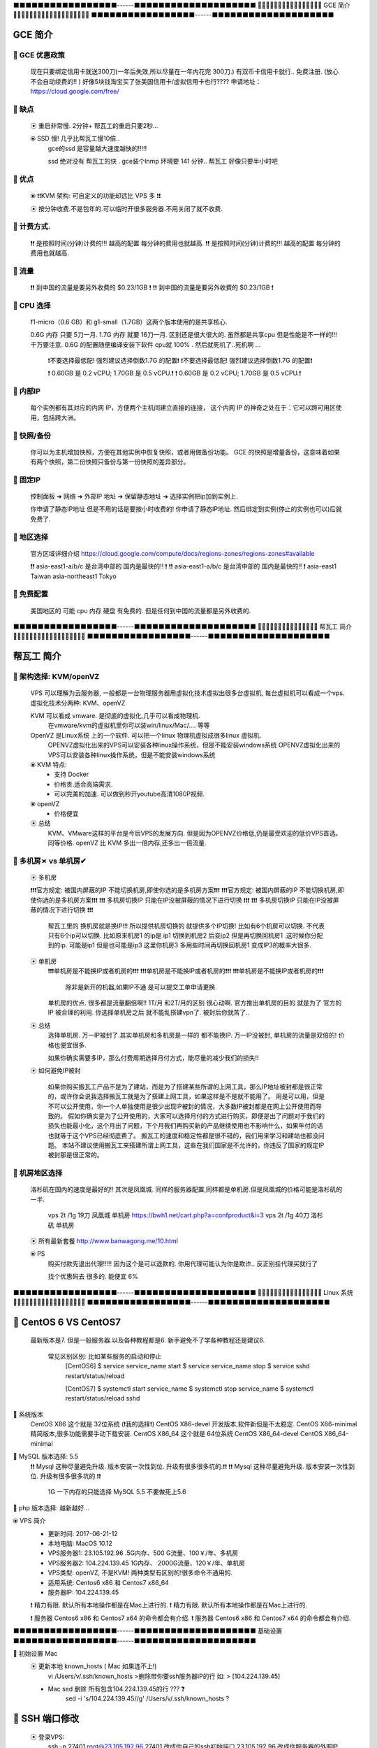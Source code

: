 ⬛️⬛️⬛️⬛️⬛️⬛️⬛️⬛️⬛️⬛️⬛️⬛️⬛️⬛️⬛️⬛️⬛️------⬛️⬛️⬛️⬛️⬛️⬛️⬛️⬛️⬛️⬛️⬛️⬛️⬛️⬛️⬛️⬛️⬛️⬛️⬛️⬛️
🔵🔵🔵🔵🔵🔵🔵🔵🔵🔵🔵🔵🔵🔵🔵🔵 GCE 简介 🔵🔵🔵🔵🔵🔵🔵🔵🔵🔵🔵🔵🔵🔵🔵🔵🔵🔵🔵
⬛️⬛️⬛️⬛️⬛️⬛️⬛️⬛️⬛️⬛️⬛️⬛️⬛️⬛️⬛️⬛️⬛️------⬛️⬛️⬛️⬛️⬛️⬛️⬛️⬛️⬛️⬛️⬛️⬛️⬛️⬛️⬛️⬛️⬛️⬛️⬛️⬛️

GCE 简介
================================================================================

🔸 GCE 优惠政策   
--------------------------------------------------------------------------------  

    现在只要绑定信用卡就送300刀(一年后失效,所以尽量在一年内花完 300刀.)
    有双币卡信用卡就行.. 免费注册. (放心 不会自动续费的!! )
    好像5块钱淘宝买了张美国信用卡/虚拟信用卡也行????
    申请地址：https://cloud.google.com/free/


🔸 缺点
--------------------------------------------------------------------------------  

    ⦿ 重启非常慢. 2分钟+ 帮瓦工的重启只要2秒...
   
    ⦿ SSD 慢! 几乎比帮瓦工慢10倍..
        gce的ssd 是容量越大速度越快的!!!!! 

        ssd 绝对没有 帮瓦工的快 . 
        gce装个lnmp 环境要 141 分钟..
        帮瓦工 好像只要半小时吧


🔸 优点
--------------------------------------------------------------------------------  

    ⦿ ❗️❗️KVM 架构: 可自定义的功能却远比 VPS 多  ❗️❗️
  
    ⦿  按分钟收费.不是包年的.可以临时开很多服务器.不用关闭了就不收费.


🔸 计费方式.
--------------------------------------------------------------------------------  

    ❗️❗️ 是按照时间(分钟)计费的!!!  越高的配置 每分钟的费用也就越高.
    ❗️❗️ 是按照时间(分钟)计费的!!!  越高的配置 每分钟的费用也就越高.


🔸 流量
--------------------------------------------------------------------------------  

    ❗️❗️ 到中国的流量是要另外收费的   $0.23/1GB  ️❗️
    ❗️❗️ 到中国的流量是要另外收费的   $0.23/1GB  ️❗️


🔸 CPU 选择
--------------------------------------------------------------------------------  

    f1-micro（0.6 GB）和 g1-small（1.7GB）这两个版本使用的是共享核心.

    0.6G 内存 只要 5刀一月. 1.7G 内存 就要 16刀一月.  区别还是很大很大的.
    虽然都是共享cpu 但是性能是不一样的!!! 千万要注意.
    0.6G 的配置随便编译安装下软件 cpu就 100% . 然后就死机了..死机啊 ... 
        ❗️不要选择最低配! 强烈建议选择倒数1.7G 的配置❗️
        ❗️不要选择最低配! 强烈建议选择倒数1.7G 的配置❗️

        ❗️ 0.60GB 是 0.2 vCPU;  1.70GB 是 0.5 vCPU.❗️
        ❗️ 0.60GB 是 0.2 vCPU;  1.70GB 是 0.5 vCPU.❗️


🔸 内部IP
--------------------------------------------------------------------------------  

    每个实例都有其对应的内网 IP，方便两个主机间建立直接的连接，
    这个内网 IP 的神奇之处在于：它可以跨可用区使用，包括跨大洲。


🔸 快照/备份
--------------------------------------------------------------------------------  

    你可以为主机增加快照，方便在其他实例中恢复快照，或者用做备份功能。
    GCE 的快照是增量备份，这意味着如果有两个快照，第二份快照只备份与第一份快照的差异部分。



🔸 固定IP
--------------------------------------------------------------------------------  

    控制面板 ➜ 网络 ➜ 外部IP 地址 ➜  保留静态地址 ➜ 选择实例把ip加到实例上.

    你申请了静态IP地址 但是不用的话是要按小时收费的!
    你申请了静态IP地址. 然后绑定到实例(停止的实例也可以)后就免费了.



🔸 地区选择
--------------------------------------------------------------------------------  

    官方区域详细介绍
    https://cloud.google.com/compute/docs/regions-zones/regions-zones#available

    ❗️❗️ asia-east1-a/b/c 是台湾中部的 国内是最快的!! ️❗️
    ❗️❗️ asia-east1-a/b/c 是台湾中部的 国内是最快的!! ️❗️
    asia-east1	      Taiwan
    asia-northeast1   Tokyo


🔸 免费配置
--------------------------------------------------------------------------------  
 
    美国地区的 可能 cpu 内存 硬盘 有免费的. 但是任何到中国的流量都是另外收费的.








⬛️⬛️⬛️⬛️⬛️⬛️⬛️⬛️⬛️⬛️⬛️⬛️⬛️⬛️⬛️⬛️⬛️------⬛️⬛️⬛️⬛️⬛️⬛️⬛️⬛️⬛️⬛️⬛️⬛️⬛️⬛️⬛️⬛️⬛️⬛️⬛️⬛️
🔵🔵🔵🔵🔵🔵🔵🔵🔵🔵🔵🔵🔵🔵🔵  帮瓦工 简介 🔵🔵🔵🔵🔵🔵🔵🔵🔵🔵🔵🔵🔵🔵🔵🔵🔵🔵
⬛️⬛️⬛️⬛️⬛️⬛️⬛️⬛️⬛️⬛️⬛️⬛️⬛️⬛️⬛️⬛️⬛️------⬛️⬛️⬛️⬛️⬛️⬛️⬛️⬛️⬛️⬛️⬛️⬛️⬛️⬛️⬛️⬛️⬛️⬛️⬛️⬛️

帮瓦工 简介
================================================================================


🔸 架构选择: KVM/openVZ
--------------------------------------------------------------------------------  

    VPS 可以理解为云服务器, 一般都是一台物理服务器用虚拟化技术虚拟出很多台虚拟机,
    每台虚拟机可以看成一个vps.虚拟化技术分两种: KVM、openVZ

    KVM 可以看成 vmware. 是彻底的虚拟化,几乎可以看成物理机. 
        在vmware/kvm的虚拟机里你可以装win/linux/Mac/.... 等等

    OpenVZ 是Linux系统 上的一个软件. 可以把一个linux 物理机虚拟成很多linux 虚拟机.
        OPENVZ虚拟化出来的VPS可以安装各种linux操作系统，但是不能安装windows系统
        OPENVZ虚拟化出来的VPS可以安装各种linux操作系统，但是不能安装windows系统

    ⦿ KVM 特点:
        • 支持 Docker 
        • 价格贵.适合高端需求.
        • 可以完美的加速. 可以做到秒开youtube高清1080P视频.

    ⦿ openVZ
        • 价格便宜

    ⦿ 总结
        KVM、VMware这样的平台是今后VPS的发展方向.
        但是因为OPENVZ价格低,仍是最受欢迎的低价VPS首选。
        同等价格. openVZ 比 KVM 多出一倍内存,还多出一倍流量.



🔸 多机房✗ vs 单机房✔︎
--------------------------------------------------------------------------------  

    ⦿ 多机房

    ❗️❗️❗️官方规定: 被国内屏蔽的IP 不能切换机房,即使你选的是多机房方案❗️❗️❗️
    ❗️❗️❗️官方规定: 被国内屏蔽的IP 不能切换机房,即使你选的是多机房方案❗️❗️❗️
    ❗️❗️❗️ 多机房切换IP 只能在IP没被屏蔽的情况下进行切换 ❗️❗️❗️
    ❗️❗️❗️ 多机房切换IP 只能在IP没被屏蔽的情况下进行切换 ❗️❗️❗️


        帮瓦工里的 换机房就是换IP!!!  所以提供机房切换的 就提供多个IP切换!
        比如有6个机房可以切换. 不代表只有6个ip可以切换.
        比如原来机房1 的ip是 ip1 
        切换到机房2 后变ip2
        但是再切换回机房1 .这时候你分配到的ip. 可能是ip1 但是也可能是ip3
        这里你机房3 多用些时间再切换回机房1  变成IP3的概率大很多.

    ⦿ 单机房
        ❗️❗️❗️单机房是不能换IP或者机房的❗️❗️❗️
        ❗️❗️❗️单机房是不能换IP或者机房的❗️❗️❗️
        ❗️❗️❗️单机房是不能换IP或者机房的❗️❗️❗️
            除非是新开的机器,如果IP不通 是可以提交工单申请更换.


        单机房的优点. 很多都是流量翻倍啊!! 1T/月 和2T/月的区别 很心动啊.
        官方推出单机房的目的 就是为了 官方的IP 被合理的利用.
        你选择单机房之后 就不能乱搭建vpn了. 被封后你就苦了..


    ⦿ 总结
        选择单机房.  
        万一IP被封了.其实单机房和多机房是一样的 都不能换IP.
        万一IP没被封, 单机房的流量是双倍的! 价格也便宜很多.

        如果你确实需要多IP，那么付费周期选择月付方式，能尽量的减少我们的损失!!


    ⦿ 如何避免IP被封

        如果你购买搬瓦工产品不是为了建站，而是为了搭建某些所谓的上网工具，那么IP地址被封都是很正常的，或许你会说我选择搬瓦工就是为了搭建上网工具，如果这样是不是就不能用了。
        用是可以用，但是不可以公开使用，你一个人单独使用是很少出现IP被封的情况，大多数IP被封都是在网上公开使用而导致的。
        假如你确实是为了公开使用的，大家可以选择月付的方式进行购买，即便是出了问题对于我们的损失也能最小化，这个月出了问题，下个月我们再购买新的产品继续使用也不影响什么，如果年付的话也就等于这个VPS已经彻底费了。
        搬瓦工的速度和稳定性都是很不错的，我们用来学习和建站也都没问题。
        本站不建议使用搬瓦工来搭建所谓上网工具，这些在我们国家是不允许的，你违反了国家的规定IP被封那是很正常的。



🔸 机房地区选择
--------------------------------------------------------------------------------  

        洛杉矶在国内的速度是最好的!! 其次是凤凰城.
        同样的服务器配置,同样都是单机房.但是凤凰城的价格可能是洛杉矶的一半.
            vps 2t /1g  19刀  凤凰城 单机房  https://bwh1.net/cart.php?a=confproduct&i=3
            vps 2t /1g  40刀  洛杉矶 单机房

        ⦿ 所有最新套餐 http://www.banwagong.me/10.html

        ⦿ PS
            购买付款先退出代理!!!!!
            因为这个是可以退款的. 你用代理可能认为你是欺诈.. 反正别挂代理买就行了

            找个优惠码去 很多的. 能便宜 6% 




⬛️⬛️⬛️⬛️⬛️⬛️⬛️⬛️⬛️⬛️⬛️⬛️⬛️⬛️⬛️⬛️⬛️------⬛️⬛️⬛️⬛️⬛️⬛️⬛️⬛️⬛️⬛️⬛️⬛️⬛️⬛️⬛️⬛️⬛️⬛⬛️⬛️
🔵🔵🔵🔵🔵🔵🔵🔵🔵🔵🔵🔵🔵🔵🔵🔵 Linux 系统 🔵🔵🔵🔵🔵🔵🔵🔵🔵🔵🔵🔵🔵🔵🔵🔵🔵🔵
⬛️⬛️⬛️⬛️⬛️⬛️⬛️⬛️⬛️⬛️⬛️⬛️⬛️⬛️⬛️⬛️⬛️------⬛️⬛️⬛️⬛️⬛️⬛️⬛️⬛️⬛️⬛️⬛️⬛️⬛️⬛️⬛️⬛️⬛️⬛️⬛️⬛️

🔸 CentOS 6 VS CentOS7
================================================================================

    最新版本是7. 但是一般服务器.以及各种教程都是6.
    新手避免不了学各种教程还是建议6.  

        常见区别区别: 比如某些服务的启动和停止 
            [CentOS6]
            $ service service_name start
            $ service service_name stop
            $ service sshd restart/status/reload

            [CentOS7]
            $ systemctl start service_name
            $ systemctl stop service_name
            $ systemctl restart/status/reload sshd

🔸 系统版本
    CentOS X86               这个就是 32位系统 (❗️我的选择❗️)
    CentOS X86-devel         开发版本,软件新但是不太稳定.
    CentOS X86-minimal       精简版本,很多功能需要手动下载安装.
    CentOS X86_64            这个就是 64位系统
    CentOS X86_64-devel
    CentOS X86_64-minimal


🔸 MySQL 版本选择: 5.5
    ❗️❗️ Mysql 这种尽量避免升级. 版本安装一次性到位. 升级有很多很多坑的.❗️❗️
    ❗️❗️ Mysql 这种尽量避免升级. 版本安装一次性到位. 升级有很多很多坑的.❗️❗️
                1G 一下内存的只能选择 MySQL 5.5  不要做死上5.6


🔸 php 版本选择: 越新越好... 






⦿ VPS 简介
    • 更新时间:   2017-06-21-12
    • 本地电脑:   MacOS 10.12
    • VPS服务器1: 23.105.192.96   .5G内存、500 G流量、100￥/年、多机房
    • VPS服务器2: 104.224.139.45  1G内存、 2000G流量、120￥/年、单机房
    • VPS类型:    openVZ, 不是KVM! 两种类型有区别的!很多命令不通用的.
    • 适用系统:   Centos6 x86 和 Centos7 x86_64
    • 服务器IP:   104.224.139.45

    ❗️ 精力有限. 默认所有本地操作都是在Mac上进行的.
    ❗️ 精力有限. 默认所有本地操作都是在Mac上进行的.

    ❗️ 服务器 Centos6 x86 和 Centos7 x64 的命令都会有介绍.
    ❗️ 服务器 Centos6 x86 和 Centos7 x64 的命令都会有介绍.



⬛️⬛️⬛️⬛️⬛️⬛️⬛️⬛️⬛️⬛️⬛️⬛️⬛️⬛️⬛️⬛️⬛️------⬛️⬛️⬛️⬛️⬛️⬛️⬛️⬛️⬛️⬛️⬛️⬛️⬛️⬛️⬛️⬛️⬛️⬛️⬛️⬛️
基础设置
⬛️⬛️⬛️⬛️⬛️⬛️⬛️⬛️⬛️⬛️⬛️⬛️⬛️⬛️⬛️⬛️⬛️------⬛️⬛️⬛️⬛️⬛️⬛️⬛️⬛️⬛️⬛️⬛️⬛️⬛️⬛️⬛️⬛️⬛️⬛️⬛️⬛️


🔸 初始设置 Mac
    ⦿ 更新本地 known_hosts ( Mac 如果连不上!)
        vi /Users/v/.ssh/known_hosts  >删除带你要ssh服务器IP的行 如: > [104.224.139.45]

    • Mac sed 删除 所有包含104.224.139.45的行 ??? ❓
        sed -i 's/104.224.139.45//g' /Users/v/.ssh/known_hosts   ?




🔸 SSH 端口修改
================================================================================

    ⦿ 登录VPS:    
        ssh -p 27401 root@23.105.192.96
        27401 改成你自己的ssh初始端口,23.105.192.96 改成你服务器的外网IP

    ⦿ 改ssh(root)密码:  🔅 passwd     输入两次密码 就改掉了.

    ⦿ 改ssh端口成2222
        • vi /etc/ssh/ssh_config   取消Port 22 前的注释，并将22改成2222
        • 这个文件好像没必要改的.
            🔅 sed -i 's/^#...Port.22/Port 2222/g' /etc/ssh/ssh_config
 
 
        • vi /etc/ssh/sshd_config  取消Port 22 前的注释，并将22改成2222
            🔅 sed -i 's/^Port.22/Port 2222/g' /etc/ssh/sshd_config

    ⦿ 重启sshd  
        🔅 systemctl restart sshd.service   CentOS7 的重启方法.
        🔅 service sshd restart             CentOS6 的重启方法

    ⦿ 重新登录
        ssh -p 2222 root@198.74.49.76


🔸 系统用户设置
================================================================================

    ⦿ 简介
        默认的管理员 用户名是root. 密码虽然可以自己设置.但是用户名永远是root.
        别人只要猜对你密码就可以登录你ssh了. 我们必须添加额外一个管理员账户. 用户名和密码都自己设置. 这样安全性能大大提高.

        让新建的用户有和 root 一样的权限.只需要把v加入到和root相同的组里去就可以了.


    ⦿ 常用命令
        • 用户信息: id root    ➜ uid=0(root) gid=0(root) groups=0(root)
        • 添加用户: 🔅 useradd v  ➜ id v ➜ uid=1002(v) gid=1002(v) groups=1002(v)
        • 修改密码: 🔅 passwd v
        • 改用户组: 🔅 usermod -g root v  ➜ 把v加到root组里; usermod -g 用户组名 用户名

    ⦿ 相关文件
        /etc/passwd 注：用户（user）的配置文件；
        /etc/shadow 注：用户（user）影子口令文件；

        /etc/group 注：用户组（group）配置文件；
        /etc/gshadow 注：用户组（group）的影子文件；




🔸 SSH 密钥登录
================================================================================

    ❗️❗️❗️  Mac 本地的公钥是放在服务器用户目录下的. 也就是说一个用户就要进行一次密钥上传操作.
    ❗️❗️❗️  比如你要在mac上 同时用密钥登录 root账户和 v账户. 那么就需要执行两次操作!

    ⦿ 流程:
        1. 本地生成一对密钥(公钥+私钥).
        2. 服务器用户目录建立 .ssh 文件夹, 并给700权限
        3. 把本地的公钥用scp命令传到服务器
        4. 服务器上把公钥加到公钥验证列表.


    ⦿ 密钥配置
        🔅VPS: cd && mkdir .ssh && chmod 700 .ssh
        🔅Mac: cd /Users/v/.ssh/ && ls && scp -P 2222 -r id_rsa.pub root@104.224.139.45:~/.ssh/
        🔅VPS: cat ~/.ssh/id_rsa.pub >> ~/.ssh/authorized_keys && systemctl restart sshd.service

    ⦿ 测试     ssh -p 2222 root@104.224.139.45
    

    ⦿ Misc
            Mac OS 密钥默认生成路径: /Users/v/.ssh/
            里面如果有个 id_rsa.pub 就说明生成成功了.


        • 客户端: 上传公钥文件(id_rsa.pub):
             cd /Users/v/.ssh/
             scp -P 2222 -r id_rsa.pub root@23.105.192.96:~/.ssh/
                    P             必须大写.
                    2222         服务器的SSh端口     
                    root          服务器的ssh用户名
                    23.105.192.96 服务器IP
                
        • 注册公钥文件: 把你的公钥添加到公钥验证列表.
             cat ~/.ssh/id_rsa.pub >> ~/.ssh/authorized_keys
            作用就是把id_rsa.pub文件里的内容 全部追加到authorized_keys这个文件 后面.
            如果没有 authorized_keys这个文件会自动帮你建立的.
            用这种方法 一台服务器可以有很多人都ssh 免密码登录.
            因为authorized_keys这个身份验证文件中可以添加很多人的公钥(id_rsa.pub)

            也可以直接重命名上传的文件.   mv id_rsa.pub authorized_keys
            这种方法 整个验证列表中 只有你的公钥.这个服务器只有你能ssh 免密码登录.



🔸 禁止 root 登录ssh (可选)
    • vi /etc/ssh/sshd_config
        PermitRootLogin yes  ➜ 改为➜ PermitRootLogin no
    • 重启sshd服务: service sshd restart


🔸 禁止密码登录(只能用 密钥登录)
    • vim /etc/ssh/sshd_config
        PasswordAuthentication no ➜ 去掉注释,并改为no
    • 重启ssh服务  service sshd restart



🔸 锁定重要文件

    ⦿ 禁止修改密码
        chattr +i /etc/passwd 
        chattr +i /etc/shadow
        假如你锁定了 /etc/shadow 这个文件是修改用户密码的. 
        一旦锁定 你就无法用passwd 来修改密码

    ⦿ 禁止修改用户组
        chattr +i /etc/group
        chattr +i /etc/gshadow




🔸 防火墙配置 ???

    # 避免放大攻击
    net.ipv4.icmp_echo_ignore_broadcasts = 1

    # 开启恶意icmp错误消息保护
    net.ipv4.icmp_ignore_bogus_error_responses = 1

    # 开启SYN洪水攻击保护
    net.ipv4.tcp_syncookies = 1

    # 开启并记录欺骗，源路由和重定向包
    net.ipv4.conf.all.log_martians = 1
    net.ipv4.conf.default.log_martians = 1

    # 处理无源路由的包
    net.ipv4.conf.all.accept_source_route = 0
    net.ipv4.conf.default.accept_source_route = 0

    # 开启反向路径过滤
    net.ipv4.conf.all.rp_filter = 1
    net.ipv4.conf.default.rp_filter = 1

    # 确保无人能修改路由表
    net.ipv4.conf.all.accept_redirects = 0
    net.ipv4.conf.default.accept_redirects = 0
    net.ipv4.conf.all.secure_redirects = 0
    net.ipv4.conf.default.secure_redirects = 0

    # 不充当路由器
    net.ipv4.ip_forward = 0
    net.ipv4.conf.all.send_redirects = 0
    net.ipv4.conf.default.send_redirects = 0

    # 开启execshild
    kernel.exec-shield = 1
    kernel.randomize_va_space = 1

    # IPv6设置
    net.ipv6.conf.default.router_solicitations = 0
    net.ipv6.conf.default.accept_ra_rtr_pref = 0
    net.ipv6.conf.default.accept_ra_pinfo = 0
    net.ipv6.conf.default.accept_ra_defrtr = 0
    net.ipv6.conf.default.autoconf = 0
    net.ipv6.conf.default.dad_transmits = 0
    net.ipv6.conf.default.max_addresses = 1



    # 增加系统IP端口限制
    net.ipv4.ip_local_port_range = 2000 65000





🔸 Fail2Ban

    ⦿ 简介
        监控系统日志. 执行相应的屏蔽动作. 用e-mail 通知管理员.
        如:当有人在试探你的SSH、SMTP、FTP密码，只要达到你预设的次数，fail2ban就会调用防火墙屏蔽这个IP，而且可以发送e-mail通知系统管理员，是一款很实用、很强大的软件！



    ⦿ 安装1
        wget https://github.com/fail2ban/fail2ban/archive/0.9.7.tar.gz
        tar xvfj fail2ban-0.10.0.tar.bz2
        cd fail2ban-0.10.0
        python setup.py install

    ⦿ 安装2
        yum install epel-release
        yum install fail2ban -y

    ⦿ 要求     python 2.6+


    ⦿ 使用:

        启用(非启动) systemctl enable fail2ban
        查询状态：  fail2ban-client status
        重启fail2ban： systemctl restart fail2ban


    ⦿ 配置:

        Fail2ban服务的配置文件在/etc/fail2ban目录。
        在其中可以找到jail.conf配置文件，我不会直接编辑这个文件，因为在升级软件包时，会覆盖这个文件，使配置失效。我们应该创建一个新文件jail.local，在jail.local定义的值会覆盖jail.conf中的值。


        vim /etc/fail2ban/jail.local

        [DEFAULT]
        # 禁止一个IP一小时
        bantime = 3600
        
        # 覆写 /etc/fail2ban/jail.d/00-firewalld.conf:
        banaction = iptables-multiport
        
        [sshd]
        enabled = true

        上面覆写了三个配置，bantime，使用iptables，开启sshd。
        配置完成之后，重启fail2ban： 



    ⦿ 其他命令
        最近一次启动，fail2ban日志：

        # journalctl -b -u fail2ban
        实时跟踪显示fail2ban日志：

        # tail -F /var/log/fail2ban.log
        显示防火墙规则：

        # iptables -L
        显示防火墙规则对应的命令：


🔸 ssh 日志

    cat /var/log/auth.log
    more /var/log/secure
    who /var/log/wtmp


🔸 禁用ipv6

    #编辑/etc/sysconfig/network添加行：
    NETWORKING_IPV6=no
    #修改/etc/hosts,把ipv6本地主机名解析的注释掉（可选）：

    #::1 localhost localhost6 localhost6.localdomain6

    #禁止系统加载ipv6相关模块，创建modprobe关于禁用ipv6的设定文件/etc/modprobe.d/disable_ipv6.conf(名字随便起)（RHEL6.0之后没有/etc/modprobe.conf这个文件），内容如下，三选其一（本次使用的第一种）：
    alias net-pf-10 off
    options ipv6 disable=1
    #禁止开机启动
    chkconfig ip6tables off
    #查看ipv6是否被禁用
    lsmod | grep -i ipv6
    ifconfig | grep -i inet6




🔸 阻止百度收录真实位置 恩，免得上门查水表
    安装了很多流氓软件, 会后台传数据.
    修改 域名解析 让域名失效就可以阻止这了


    vim /etc/hosts

    0.0.0.0 api.map.baidu.com
    0.0.0.0 ps.map.baidu.com
    0.0.0.0 sv.map.baidu.com
    0.0.0.0 offnavi.map.baidu.com
    0.0.0.0 newvector.map.baidu.com
    0.0.0.0 ulog.imap.baidu.com
    0.0.0.0 newloc.map.n.shifen.com

    :: api.map.baidu.com
    :: ps.map.baidu.com
    :: sv.map.baidu.com
    :: offnavi.map.baidu.com
    :: newvector.map.baidu.com
    :: ulog.imap.baidu.com
    :: newloc.map.n.shifen.com









🔸 必备

    ⦿ 系统更新            yum update -y
    ⦿ Tree 目录工具       yum install tree -y
    ⦿ GCC 编译必备.必装.  yum group install "Development Tools" -y

    🔅🔅 
    yum update -y && yum install tree -y && yum group install "Development Tools" -y


🔸 SELinux (可选)
    /usr/sbin/sestatus -v      
    enabled即为开启状态, 确保这里是Disabled 


🔸 VI 配置 (防止打开文件乱码)
================================================================================

    ⦿ 中文乱码
       vi ~/.vimrc 添加3行

        echo "set fileencodings=utf-8,gb2312,gb18030,gbk" >> ~/.vimrc
        echo "set enc=utf8" >> ~/.vimrc
        echo "set fencs=utf8,gbk,gb2312,gb18030" >> ~/.vimrc

    ⦿ 显示行号 (不建议启用)
        复制内容的时候 会连行号一起复制. 非常不方便.
         echo ":set nu" >> ~/.vimrc && cat ~/.vimrc

    ⦿ 设置缩进
        echo "set ts=4" >> ~/.vimrc && cat ~/.vimrc
        echo "set expandtab" >> ~/.vimrc && cat ~/.vimrc

        
        echo "set autoindent" >> ~/.vimrc && cat ~/.vimrc
        ❗️❗️ 千万不要加这行 自动缩进. 特别是 .py 文件会导致导致文件结构混乱❗️❗️
        ❗️❗️ 千万不要加这行 自动缩进. 特别是 .py 文件会导致导致文件结构混乱❗️❗️



    🔅🔅
    echo "set fileencodings=utf-8,gb2312,gb18030,gbk,ucs-bom,cp936,latin1" >> ~/.vimrc && echo "set enc=utf8" >> ~/.vimrc && echo "set fencs=utf8,gbk,gb2312,gb18030" >> ~/.vimrc && echo ":set nu" >> ~/.vimrc && cat ~/.vimrc





🔸 ZSH 配置
================================================================================


    ⦿ ZSH 简介
        默认的shell 太难看. 黑白的,废话不多说. 直接用全世界公认的最好的shell: ZSH.
        ZSH 配置有点麻烦. 这也不是事情.有人早把你配好了.这人就是 oh-my-zsh


    ⦿ ZSH 安装

    🔅 sh -c "$(wget https://raw.github.com/robbyrussell/oh-my-zsh/master/tools/install.sh -O -)"

        - 查看当前已装 shell   🔅 cat /etc/shells
        - 设置zsh为默认shell   🔅 chsh -s /bin/zsh



         yum install zsh -y && yum install git -y

         sh -c "$(wget https://raw.github.com/robbyrussell/oh-my-zsh/master/tools/install.sh -O -)"

        🔅🔅 
        yum install zsh -y && yum install git -y && sh -c "$(wget https://raw.github.com/robbyrussell/oh-my-zsh/master/tools/install.sh -O -)"



    ⦿ ZSH 禁止更新.
        每当登录ssh 是不是就要你更新 zsh 烦死了..
        大概就是 100 年更新一次
        vi .zshrc 
        添加
        export UPDATE_ZSH_DAYS=36500



🔸 Autojump (zsh 插件)
    
    ⦿ 简介
        autojump插件使你能够快速切换路径，
        再也不需要逐个敲入目录，只需敲入目标目录，就可以迅速切换目录。

        📌 最终效果:
            ➜  crypto git:(manyuser) ✗ pwd
            /root/shadowsocksr/shadowsocks/crypto
            ➜  crypto git:(manyuser) ✗ cd /
            ➜  / j cry
            /root/shadowsocksr/shadowsocks/crypto
            ➜  crypto git:(manyuser) ✗

            4个命令.  
            第一个: 输出当前目录.
            第二个: 跳转到根目录.
            第三个: 使用 j 快速跳转.
            第四个: 看到没. 只输入了 j cry 就跳转过去了.
            你手速慢,估计得输入半天吧.... 
            安装好autojump 就可以使用j 命令了.

    ⦿ 安装

         git clone https://github.com/joelthelion/autojump.git && cd autojump && ./install.py
         
                ❗️❗️❗️ 注意安装完最后的提示!!! ❗️❗️❗️
                Please manually add the following line(s) to ~/.zshrc:
                        [[ -s /root/.autojump/etc/profile.d/autojump.sh ]] && source /root/.a
                utojump/etc/profile.d/autojump.sh
                        autoload -U compinit && compinit -u
                Please restart terminal(s) before running autojump.

                就是让你手动把下面两行 加到  ~/.zshrc 中行尾.

            vi ~/.zshrc
                [[ -s /root/.autojump/etc/profile.d/autojump.sh ]] && source /root/.autojump/etc/profile.d/autojump.sh
                autoload -U compinit && compinit -u

                注意是两行!!!! 有时候终端不够宽.会自动把你分成多行, 给你添加几个空格.就会出错!!!
                让后重启shell.如果是远程vps的话.直接断开ssh 重连就可以.

                然后就可以用 j 命令了. 只要你cd 过某个文件夹. 这个插件就会记住这个路径.


            🔅🔅
                git clone https://github.com/joelthelion/autojump.git && cd autojump && ./install.py && echo "[[ -s /root/.autojump/etc/profile.d/autojump.sh ]] && source /root/.autojump/etc/profile.d/autojump.sh
                                    autoload -U compinit && compinit -u" >> ~/.zshrc && cd .. && rm -R autojump




🔸 Shell 提示符
================================================================================

    提示符就是一个变量 输入: echo “$PS1”  就能显示当前提示符.
    🔅 vi ~/.zshrc 添加
    PS1="%F{red}✘✘%F{black}∙%f%B%F{magenta}𝒗2%f%b %{$fg[cyan]%}%c%{$reset_color%} %{$reset_color%}${ret_status}"

    这里的xx、v 可以自定义最后重连ssh 就生效了. 原来的 ~ 就变成 ✘✘∙𝒗2 ~ 了
    注意 这里用echo 可能会失败. 还是手动输入吧.




🔸 ssh 自定义欢迎界面 
     _        _    ___ ______   _  ___   ___  ____   ____
    | |      / \  / _ \__  / | | |/ _ \ / _ \|  _ \ / ___|
    | |     / _ \| | | |/ /| | | | | | | | | | |_) | |  _
    | |___ / ___ \ |_| / /_| |_| | |_| | |_| |  _ <| |_| |
    |_____/_/   \_\___/____|\___/ \___(_)___/|_| \_\\____|

    类似这种 都是用  figlet 工具生成的.
    在任何电脑安装这个 figlet 工具, 然后自定义内容, 复制文字内容到服务器就可以.


    ⦿ figlet 安装.

        cd /usr/local/src/ && wget ftp://ftp.figlet.org/pub/figlet/program/unix/figlet-2.2.5.tar.gz && 
        tar -zxvf figlet-2.2.5.tar.gz && cd figlet-2.2.5 && make figlet


    ⦿ figlet 使用

        cd /usr/local/src/figlet-2.2.5
        语法: ./figlet 生成内容 -f 指定字体
        字体: 在 fonts 文件夹下 以.flf 结尾的都是.

        ⦿ ./figlet Xu.jian -f fonts/standard.flf
        __  __        _ _
        \ \/ /   _   (_|_) __ _ _ __
        \  / | | |  | | |/ _` | '_ \
        /  \ |_| |_ | | | (_| | | | |
        /_/\_\__,_(_)/ |_|\__,_|_| |_|
                |__/


        ⦿ ./figlet Xu.jian -f fonts/bubble.flf
        _   _   _   _   _   _   _
        / \ / \ / \ / \ / \ / \ / \
        ( X | u | . | j | i | a | n )
        \_/ \_/ \_/ \_/ \_/ \_/ \_/


        ⦿ ./figlet Xu.jian -f fonts/digital.flf
        +-+-+-+-+-+-+-+
        |X|u|.|j|i|a|n|
        +-+-+-+-+-+-+-+


    ⦿ SSH 登录界面修改.

        vi /etc/motd           motd即messageoftoday（布告栏信息）
        添加要显示的文字然后重连ssh
        就可以了.






🔸 SSH 保持连接
================================================================================

    ⦿ 原因 防火墙 + ssh服务端设置
        • 服务器的ssh服务 为了安全在客户端一段时间没响应后也会断开客户端.
        • 服务器/路由器/客户端的防火墙，会关闭超时空闲连接.

    ⦿ 解决办法
        根本原因就在客户端长时间没响应, 
        只要服务器定时给客户端发个数据,客户端会自动响应,
        这样就相对于双方在定时通信了,也就可以保持长时间登录ssh了
        想要服务器定时给客户端发数据需要配置服务器的 ssh 配置文件.
    
    ⦿ sshd_config
        服务器 sshd 配置文件路径 vi /etc/ssh/sshd_config

        三个重要参数解释:

        • TCPKeepAlive        是否要去判断客户端是否活动的.默认yes
        • ClientAliveInterval 表示每隔多少秒，服务器端向客户端发送心跳.
        • ClientAliveCountMax 表示上述多少次心跳无响应之后，会认为Client已经断开。


        添加下面三行 到 /etc/ssh/sshd_config , 然后重启ssh 就可以了

        TCPKeepAlive no
        ClientAliveInterval 60
        ClientAliveCountMax 6000

            🔅 echo "TCPKeepAlive yes" >> /etc/ssh/sshd_config
            🔅 echo "ClientAliveInterval 60" >> /etc/ssh/sshd_config
            🔅 echo "ClientAliveCountMax 360" >> /etc/ssh/sshd_config
            🔅 cat /etc/ssh/sshd_config
            🔅 /etc/init.d/sshd restart


    ⦿ PS
        如果你对服务器没有控制权限. 那么就只能让客户端定时给服务器发数据了
        在Mac的 sudo vi /etc/ssh/ssh_config 下添加行 
        ServerAliveInterval 30  就会 每隔30秒自动给服务器发数据 
        ServerAliveCountMax 6000

        sudo echo "ServerAliveInterval 30" >> /etc/ssh/ssh_config
        用这个命令你会报错, 没权限! 
        这是因为 sudo 默认只适用于第一个命令 echo "ServerAliveInterval 30"
        后面的 >> 是另外一个命令了. 这命令没有sudo权限. 所以报错了.
        我们想要的是sudo 后面所有命令都是 sudo权限执行的. 需要添加参数: sh -c
        它可以让 bash 将一个字串作为完整的命令来执行，这样就可以将 sudo 的影响范围扩展到整条命令。

        Mac:  🔅 sudo sh -c "echo ServerAliveInterval 30 >> /etc/ssh/ssh_config"

        还有种办法就是在ssh 命令的时候 添加参数.. 不实用..知道就好
        ssh -o ServerAliveInterval=30 -p 2222 root@104.224.139.45



🔸 终端别名配置
================================================================================

    永久设置: ~/.bashrc  或者 ~/.zshrc 里面

    ⦿ vim  ➜  echo 'alias vi="vim"' >> ~/.zshrc
    ⦿ ls   ➜  echo 'alias ls="ls -l"' >> ~/.zshrc
    ⦿ rm   ➜  echo 'alias rm="rm -R"' >> ~/.zshrc

    🔅🔅
    echo 'alias vi="vim"' >> ~/.zshrc && echo 'alias ls="ls -l"' >> ~/.zshrc && echo 'alias rm="rm -R"' >> ~/.zshrc && source ~/.zshrc



🔵 NetSpeed 网络加速 (可选)
================================================================================

    ❗️❗️❗️ 安装开启后，VPN不能使用!!! ❗️❗️❗️
    官方中文教程 https://github.com/snooda/net-speeder

    🔸 Centos6 x86 ✔︎
        ⦿ 下载
           wget https://coding.net/u/njzhenghao/p/download/git/raw/master/net_speeder-installer.sh

        ⦿ 编译并安装
            bash net_speeder-installer.sh

        ⦿ 开启端口加速
            nohup /usr/local/net_speeder/net_speeder venet0 "ip" >/dev/null 2>&1 &
        
        ⦿ 查看是否成功开启 
            ping 服务器. 会返回两个一模一样的数据包. (DUP). 说明成功了.

        ⦿ 设置开机启动
            echo 'nohup /usr/local/net_speeder/net_speeder venet0 "ip" >/dev/null 2>&1 &' >> /etc/rc.local


    🔸 Centos7 x64 ✔︎

        ⦿ 下载并安装第三方 epel 源
            wget http://dl.fedoraproject.org/pub/epel/7/x86_64/e/epel-release-7-9.noarch.rpm && rpm -ivh epel-release-7-9.noarch.rpm

        ⦿ 安装依赖：
            yum install libnet libpcap libnet-devel libpcap-devel -y

        ⦿ 软件下载 & 解压 & cd:
            cd /usr/local/ && wget https://github.com/snooda/net-speeder/archive/master.zip && unzip master.zip && cd net-speeder-master/

        ⦿ 软件编译
            sh build.sh -DCOOKED

        ⦿ 使用方法 (这个软件文件夹不能删除.)

            • 语法：./net_speeder 网卡名 加速规则（bpf规则）
            • ./net_speeder venet0 "ip"    加速venet0 网卡上的所有IP
            我们日常使用是要开机启动并后台运行的. 上面的命令是前台运行的.
            nohup /usr/local/net-speeder-master/net_speeder venet0 "ip"

        ⦿ 开机启动
            只要把运行软件的命令 写进 /etc/rc.d/rc.local 文件中 就可以实现开机启动
            /etc/rc.local  就是 /etc/rc.d/rc.local; 前面是个快捷方式. 后面才是真正路径.
            ❗️❗️❗️ Centos7  的开机启动文件: 默认是没有执行权限的! 必须手动给执行权限 
            ❗️❗️❗️ Centos7  的开机启动文件: 默认是没有执行权限的! 必须手动给执行权限
            ❗️❗️❗️ Centos7  的开机启动文件: 默认是没有执行权限的! 必须手动给执行权限

            ❗️❗️❗️ 必须延迟几秒不然可能会不成功!!1   sleep 10 
            ❗️❗️❗️ 必须延迟几秒不然可能会不成功!!1   sleep 10 

            chmod 755 /etc/rc.d/rc.local

            echo 'sleep 10' >> /etc/rc.local
            
            echo 'nohup /usr/local/net-speeder-master/net_speeder venet0 "ip" >/dev/null 2>&1 &' >> /etc/rc.local

        ⦿ 测试
            重启服务器. 然后本地ping 服务器 看到有(DUP!) 就说明正常运行了
            64 bytes from 104.224.139.45: icmp_seq=10 ttl=46 time=190.322 ms
            64 bytes from 104.224.139.45: icmp_seq=10 ttl=70 time=190.495 ms (DUP!)



        🔅🔅
        wget http://dl.fedoraproject.org/pub/epel/7/x86_64/e/epel-release-7-9.noarch.rpm && rpm -ivh epel-release-7-9.noarch.rpm && yum install libnet libpcap libnet-devel libpcap-devel -y && cd /usr/local/ && wget https://github.com/snooda/net-speeder/archive/master.zip && unzip master.zip && cd net-speeder-master/ && sh build.sh -DCOOKED 
        🔅🔅
        chmod 755 /etc/rc.d/rc.local && echo 'sleep 10' >> /etc/rc.local && echo 'nohup /usr/local/net-speeder-master/net_speeder venet0 "ip" >/dev/null 2>&1 &' >> /etc/rc.local && reboot





⬛️⬛️⬛️⬛️⬛️⬛️⬛️⬛️⬛️⬛️⬛️⬛️⬛️⬛️⬛️⬛️⬛️------⬛️⬛️⬛️⬛️⬛️⬛️⬛️⬛️⬛️⬛️⬛️⬛️⬛️⬛️⬛️⬛️⬛️⬛️⬛️⬛️
⬛️⬛️⬛️⬛️⬛️⬛️⬛️⬛️⬛️⬛️⬛️⬛️⬛️⬛️⬛️⬛️⬛️------⬛️⬛️⬛️⬛️⬛️⬛️⬛️⬛️⬛️⬛️⬛️⬛️⬛️⬛️⬛️⬛️⬛️⬛️⬛️⬛️

🔵 LNMP 环境
================================================================================

    Mysql 三个最常见版本: 5.1、5.5、5.7
        5.1 运行内存 20M -
        5.5 运行内存 300M +
        5.7 占用内存 1000M + 

    一般的vps 也就512/1G内存, 就算你装好 Mysql5.7 其他什么都不干 也卡死的.
  ❗️❗️❗️ 内存小于等于 1G 的服务器 mysql 只能选择 5.5、5.1 ; 我们选 5.5 ❗️❗️❗️
  ❗️❗️❗️ 内存小于等于 1G 的服务器 mysql 只能选择 5.5、5.1 ; 我们选 5.5 ❗️❗️❗️

  ❗❗️❗️ php 尽量选择最新版本 7+, 必须 选择 5.6+ 版本 ❗️❗️❗️
  ❗❗️❗️ php 尽量选择最新版本 7+, 必须 选择 5.6+ 版本 ❗️❗️❗️
        最新版本 7.1  尽量用最新版.不像mysql有内存要求.
    ⦿ phpinfo()  ➜  http://104.224.139.45/phpinfo.php  这里显示各种信息



    直接运行下面命令就会自动安装LNMP环境了.
    🔅 wget -c http://soft.vpser.net/lnmp/lnmp1.4.tar.gz && tar zxf lnmp1.4.tar.gz && cd lnmp1.4 && ./install.sh lnmp

    1. mysql 版本   选 5.5
    2. 输入数据库密码  
    3. 启用InnoDB  选 y
    4. php   版本  选 7.1.5
    5. menory      不安装
    6. 按回车键 & 等好久 ETC 20分钟
    7. 安装好后 nginx 80端口开了.  mysql 3306端口也开了.



    ⦿ 检验是否成功安装:

        • 正常可以直接用 🔅 http://23.105.192.96/  登录服务器初始网站了. 这里IP地址改成你自己的就可以. 
            这个网站是用nginx搭建的. 
            网站内容是这个lnmp脚本自动生成的.
            网站的默认根目录是 /home/wwwroot/default/index.php

        • 正常可以直接用 🔅 http://23.105.192.96/phpmyadmin/  登录数据库了. 这里IP地址改成你自己的就可以.
            📌 默认数据库是只能用网页登录的. 你要用别的工具 需要手动开启数据库的远程功能.


        • 最好我们在本地机器 用nmap 来测试服务器到底开放了哪些端口.
            ✘✘∙𝒗 Desktop nmap 23.105.192.96

            Starting Nmap 7.25BETA1 ( https://nmap.org ) at 2017-03-31 09:51 CST
            Nmap scan report for 23.105.192.96.16clouds.com (23.105.192.96)
            Host is up (0.17s latency).
            Not shown: 992 closed ports
            PORT     STATE    SERVICE
            53/tcp   open     domain
            80/tcp   open     http
            111/tcp  filtered rpcbind
            443/tcp  open     https
            1723/tcp filtered pptp
            2190/tcp open     tivoconnect
            3306/tcp open     mysql
            6666/tcp open     irc

            Nmap done: 1 IP address (1 host up) scanned in 19.65 seconds

            发现有个 3306 的数据库端口.说明数据库正常启动了.




    ⦿ LNMP状态管理命令：

        LNMP 1.2+状态管理:     lnmp {start|stop|reload|restart|kill|status}
        LNMP 1.2+各个程序状态: lnmp {nginx|mysql|mariadb|php-fpm|pureftpd} {start|stop|reload|restart|kill|status}
        Nginx状态管理：        /etc/init.d/nginx {start|stop|reload|restart}
        MySQL状态管理：        /etc/init.d/mysql {start|stop|restart|reload|force-reload|status}
        Memcached状态管理：    /etc/init.d/memcached {start|stop|restart}
        PHP-FPM状态管理：      /etc/init.d/php-fpm {start|stop|quit|restart|reload|logrotate}
        PureFTPd状态管理：     /etc/init.d/pureftpd {start|stop|restart|kill|status}
        ProFTPd状态管理：      /etc/init.d/proftpd {start|stop|restart|reload}
        Redis状态管理：        /etc/init.d/redis {start|stop|restart|kill}
            如重启LNMP，1.2+输入命令：lnmp restart 即可；
            单独重启mysql：/etc/init.d/mysql restart 也可以 lnmp mysql restart ，两个是一样的。




    ⦿ 各种版本升级方法 https://lnmp.org/faq/lnmp1-2-upgrade.html
        ❗️❗️❗️以下操作均需要在lnmp压缩包解压后的目录里运行

        • PHP 升级:
             ./upgrade.sh php          回车
             输入一个 版本号 如 7.1.3  回车，再次回车确认即可开始升级。
            到http://www.php.net/downloads.php 获取版本号， 
            这个升级非常慢!!! 操 几乎就是安装整个LNMP环境的时间了....


        • Mysql 升级 5.6
            cd 到lnmp的解压包
            (升级前 不能关闭数据库.)
            ./upgrade.sh mysql 
            输入root密码
            输入版本号 5.7.18



    ❗️❗️❗️❗️❗️ 最后, 搭建好基础的环境后. 务必务必 去控制面板 做系统快照. ❗️❗️❗️❗️❗️
    https://kiwivm.64clouds.com/main.php
    → Snapshots → 快照就是系统备份.   备份和恢复只要几秒钟!!!!! 
    再也不用担心服务器被你折腾坏了. 













⬛️⬛️⬛️⬛️⬛️⬛️⬛️⬛️⬛️⬛️⬛️⬛️⬛️⬛️⬛️⬛️⬛️------⬛️⬛️⬛️⬛️⬛️⬛️⬛️⬛️⬛️⬛️⬛️⬛️⬛️⬛️⬛️⬛️⬛️⬛️⬛️⬛️
⬛️⬛️⬛️⬛️⬛️⬛️⬛️⬛️⬛️⬛️⬛️⬛️⬛️⬛️⬛️⬛️⬛️------⬛️⬛️⬛️⬛️⬛️⬛️⬛️⬛️⬛️⬛️⬛️⬛️⬛️⬛️⬛️⬛️⬛️⬛️⬛️⬛️


🔵 Mysql 远程访问
================================================================================

        主从服务器都开启外网访问. 好让Mac 用navicast 连接数据库.方便操作
    
    LNMP 一键安装包 环境安装好之后. 
    你就可以用网页 http://104.224.139.45/phpmyadmin/   来登录mysql 数据库了
    网页操作 比命令简单点... 
    注意 mysql 版本 和 phpmyadmin 版本是对应的. 
    如果你LNMP 安装的时候 php选择7+版本 mysql选择5.1,网页登录数据库就会报错
    是因为 phpmyadmin版本 相对于 Mysql5.1 太新,
    For mySQL 5.5, use phpMyAdmin 4.4.x and above
    For mySQL 5.1, use phpMyAdmin 4.0.x

    我们直接用 mysql 命令行来操作.

    • mysql -u root -p
    • mysql> use mysql;                      切换到mysql数据库.
    • mysql> select user,host from user;     查询user表中的 user 和 host字段
        +------+-----------+
        | user | host      |
        +------+-----------+
        | root | 127.0.0.1 |
        | root | ::1       |
        | root | localhost |
        +------+-----------+


    可以看出: root 只能在ipv4的 127.0.0.1 下,ipv6的 ::1 下, 还有 localhost 下连接数据库,
    下面我们另外添加一个新的 root 用户, 密码为空, 允许所有IP连接服务器的数据库

    • mysql> GRANT ALL PRIVILEGES ON *.* TO 'root'@'%' IDENTIFIED BY '' WITH GRANT OPTION;

    • mysql> select user,host from user;
        +------+-----------+
        | user | host      |
        +------+-----------+
        | root | %         |
        | root | 127.0.0.1 |
        | root | ::1       |
        | root | localhost |
        +------+-----------+
    
    • mysql> select user,host,password from user;
        +------+-----------+-------------------------------------------+
        | user | host      | password                                  |
        +------+-----------+-------------------------------------------+
        | root | localhost | *B447E0684B5719E1C4C9D1B65BF00F7373747CE1 |
        | root | 127.0.0.1 | *B447E0684B5719E1C4C9D1B65BF00F7373747CE1 |
        | root | ::1       | *B447E0684B5719E1C4C9D1B65BF00F7373747CE1 |
        | root | %         |                                           |
        +------+-----------+-------------------------------------------+


    • mysql> UPDATE mysql.user SET password=PASSWORD('你的密码') WHERE host='%';
        +------+-----------+-------------------------------------------+
        | user | host      | password                                  |
        +------+-----------+-------------------------------------------+
        | root | localhost | *B447E0684B5719E1C4C9D1B65BF00F7373747CE1 |
        | root | 127.0.0.1 | *B447E0684B5719E1C4C9D1B65BF00F7373747CE1 |
        | root | ::1       | *B447E0684B5719E1C4C9D1B65BF00F7373747CE1 |
        | root | %         | *B447E0684B5719E1C4C9D1B65BF00F7373747CE1 |
        +------+-----------+-------------------------------------------+

    • mysql> flush privileges;
        更新数据库数据.

    ⦿ PS
    上面是详细教程. 其实我们可以直接把 root | ::1 更新成 root %. 
    用下面一个命令就可以了. 
    当然 -pxujian0219 要改成 -p+你自己的mysql登录密码.其他不用改.
    如果你的密码是 1234 就改成 -p1234

    🔅🔅
    mysql -u root -pxujian0219 -e "UPDATE mysql.user SET host='%' WHERE host='::1';" && mysql -u root -pxujian0219 -e "flush privileges;"

    ⦿ Navicast 测试连接, 如果还不行就停掉服务器的防火墙









🔵  双网卡使用(wifi + 手机热点; 可选)
================================================================================

    ⦿ 简介
        Mac电脑已经用wifi了. 但是蹭网的,不稳定.
        所有到服务器IP的数据都走手机.  ➜  设置路由表

    ⦿ Mac 多网卡
        其实你Mac 连多个网卡是会自动帮你配置的.
        比如你同时连公司的内网和公司的外网.是会自动选择网关的
        如果你们公司网络情况复制,那么可能需要手动编辑路由表.
        一般人是不用折腾这个的

    ⦿ 蓝牙热点
        我们让电脑通过蓝牙来连接手机的热点(配对好就连上了)
        然后去网络面板 添加 bluetooth pan  


    ⦿ 网关
        wifi: 192.168.11.222、255.255.255.0、192.168.11.1
        Blue: 172.20.10.8、255.255.255.240、172.20.10.1


    ⦿ 查看使用那个网卡

        traceroute 23.105.192.96  第一个出来  192.168.11.1 说走的是Wi-Fi
        traceroute 23.105.192.96  第一个出来  172.20.10.1  就走的是手机流量.

    ⦿ 查看Mac 路由表  netstat -rl -f inet
        Internet:
        Destination        Gateway            Flags        Refs      Use    Mtu   Netif Expire
        default            192.168.11.1       UGSc           11        0   1500     en0
        default            172.20.10.1        UGScI           2        0   1500     en4


    ⦿ 添加路由表:
        sudo route -n add -net 23.105.192.96/32 172.20.10.1
        sudo route -n add -net 104.224.139.45/32 172.20.10.1

        sudo route -n add -net 23.105.192.96/32 172.20.10.1 && sudo route -n add -net 104.224.139.45/32 172.20.10.1 && netstat -rl -f inet


        再看 Mac的路由表. 会多出一条路由
        23.105.192.96/32   172.20.10.1        UGSc            0        0   1500     en4

    ⦿ 恢复路由

        下面我们关闭蓝牙. 
        由于没有了手机网关那么.. 再ping 23.105.192.96 就变成用wifi的网关了.
        再打来蓝牙 连接iphone..  你会看到路由表信息又变成默认了.
        你想然服务器ip 都手机. 又得重新设置路由...


    ⦿ 路由操作命令

        修改路由表,同时使用有线网卡和无线网卡
        netstat -nr 查看路由表
        sudo route delete 0.0.0.0  删除默认路由
        sudo route add -net 0.0.0.0 192.168.1.1 默认使用192.168.1.1网关
        sudo route add 10.200.0.0 10.200.22.254 有线网卡使用该网关
        sudo route add 10.0.1.0/24 10.200.22.254 其它网段指定网关







🔵 PostgreSQL 9.6.3
================================================================================

    Linux软件有 三种安装方式: RPM包安装、 yum 安装、 源码包安装.
        yum  安装/卸载 最简单
        rpm  安装/卸载 稍麻烦
        源码 安装/卸载 最麻烦
        (源码安装如果指定安装路径卸载就很简单,为了卸载方便必须要指定路径!!!) 

    ⦿ 安装9.6(RPM 方法) ✔︎ 
          其他系统看官网安装教程: https://www.postgresql.org/download/linux/redhat/

        • 源安装 (Centos6 x86)
            yum install https://download.postgresql.org/pub/repos/yum/9.6/redhat/rhel-6-i386/pgdg-centos96-9.6-3.noarch.rpm

        • 源安装 (Centos7 x64)
            yum install https://download.postgresql.org/pub/repos/yum/9.6/redhat/rhel-7-x86_64/pgdg-centos96-9.6-3.noarch.rpm

        • 软件安装:  
            yum update -y && yum install postgresql96-server postgresql96-devel postgresql96 -y

        • bash 环境路径配置  echo "export PATH=/usr/pgsql-9.6/bin:\$PATH" >> /etc/bashrc
        • ZSH  环境路径配置  echo "export PATH=/usr/pgsql-9.6/bin:\$PATH" >> ~/.zshrc
        • 重新加载 zsh       source ~/.zshrc    PS: bash的话,自己重新连ssh来重启吧.我不会.
        • 查看Postgresql 版本: postgres -V

        🔅🔅 Centos7 x64
        yum install https://download.postgresql.org/pub/repos/yum/9.6/redhat/rhel-7-x86_64/pgdg-centos96-9.6-3.noarch.rpm -y && yum update -y && yum install postgresql96-server postgresql96-devel postgresql96 -y && echo "export PATH=/usr/pgsql-9.6/bin:\$PATH" >> /etc/bashrc && echo "export PATH=/usr/pgsql-9.6/bin:\$PATH" >> ~/.zshrc &&  source ~/.zshrc && postgres -V



    ⦿ Postgres 初始设置 
        ❗️❗️❗️安装好之后是不能直接启动的. 会报错. 需要先初始化数据库后再启动❗️❗️❗️
        ❗️❗️❗️安装好之后是不能直接启动的. 会报错. 需要先初始化数据库后再启动❗️❗️❗️
        ❗️❗️❗️安装好之后是不能直接启动的. 会报错. 需要先初始化数据库后再启动❗️❗️❗️

        • 初始化 (Centos6 x86)      service postgresql-9.6 initdb
        • 初始化 (Centos7 x64)      /usr/pgsql-9.6/bin/postgresql96-setup initdb

        • 启动Postgres (Centos6 x86)   /etc/init.d/postgresql-9.6 start
        • 启动Postgres (Centos7 x64)   systemctl start postgresql-9.6

        • 开机启动 (Centos6 x86)    echo "/etc/init.d/postgresql-9.6 start" >> /etc/rc.local
        • 开机启动 (Centos7 x64)    systemctl enable postgresql-9.6

        🔅🔅 centos7 x64 初始化+开机启动
        /usr/pgsql-9.6/bin/postgresql96-setup initdb && systemctl enable postgresql-9.6


        • 切换用户              🔅 su postgres
        • 进入 postgres 命令行  🔅 psql
        • 设置数据库用户 postgres 的密码
            注意 postgres 安装好后 自动建立了两个用户
            一个是 linux系统下的 postgres; 一个是 postgres 数据库下的 postgres 
            虽然名字一样但是密码是分开的, linux 下的postgres 用户的密码不用管.
            我们现在来设置 postgres 数据库下的名为 postgres 用户的密码.
            语法: \password + 用户名 > 回车 > 设置密码 
            🔅 \password postgres 






    ⦿ 卸载9.4 (可选 centos6 x86)

        如果9.4 想升级9.6;不一定要卸载的9.4, 两个版本可以一起存在的!!!
        估计你也卸载不干净. 反正我是卸载不干净. 干脆不卸载.

            查看PostgreSQL状态   /etc/init.d/postgresql-9.4 status
            停止PostgreSQL服务   /etc/init.d/postgresql-9.4 stop
            查看已安装的包       rpm -qa|grep postgres
                postgresql94-libs-9.4.12-1PGDG.rhel6.i686
                postgresql94-9.4.12-1PGDG.rhel6.i686
                postgresql94-devel-9.4.12-1PGDG.rhel6.i686
                postgresql94-server-9.4.12-1PGDG.rhel6.i686

            然后用 rpm -e 命令卸载.
                rpm -e postgresql94-devel-9.4.12-1PGDG.rhel6.i686
                rpm -e postgresql94-server-9.4.12-1PGDG.rhel6.i686
                rpm -e postgresql94-9.4.12-1PGDG.rhel6.i686
                rpm -e postgresql94-libs-9.4.12-1PGDG.rhel6.i686

            卸载可能有问题.可以不管它.
            就是系统存在两版本的的postgresql.只要你启动命令使用对了就行
            一个是9.6 一个是9.4
            /etc/init.d/postgresql-9.4 staat
            /etc/init.d/postgresql-9.6 start



    🔸 Postgres 常用命令
        ❗️❗️ Postgres 相关命令 必须在 Postgres 用户下运行. 不能用root❗️❗️
        ❗️❗️ Postgres 相关命令 必须在 Postgres 用户下运行. 不能用root❗️❗️
    
        • 切换用户     su postgres

        • 启/停/状态Centos6 x86   /etc/init.d/postgresql-9.6 start/stop/status
        • 启/停/状态centos7 x64   systemctl start/stop/status postgresql-9.6
        


    🔸 Postgres 远程访问

        默认外网电脑无法访问本地 postsql，开启远程访问需设置两个地方.
            • postgresql.conf > 允许外网访问5432端口
            • pg_hba.conf     > 允许外网用某种加密方式连接服务器

        ⦿ postgresql.conf 配置
            • 添加行 listen_addresses = '*' 到 /var/lib/pgsql/9.6/data/postgresql.conf
                • echo "listen_addresses = '*'" >> /var/lib/pgsql/9.6/data/postgresql.conf
        
        ⦿ pg_hba.conf 配置
            • /var/lib/pgsql/9.6/data/pg_hba.conf 添加行
                host    all             all        0.0.0.0/0               md5

                • echo "host    all             all        0.0.0.0/0               md5" >> /var/lib/pgsql/9.6/data/pg_hba.conf

        ⦿ 重启数据库
               x86 • sudo service postgresql-9.6 restart
               x64 • sudo systemctl restart postgresql-9.6

        ⦿ 测试Navicast 连接


        🔅🔅 Centos7 x64
        echo "listen_addresses = '*'" >> /var/lib/pgsql/9.6/data/postgresql.conf && echo "host    all             all        0.0.0.0/0               md5" >> /var/lib/pgsql/9.6/data/pg_hba.conf && sudo systemctl restart postgresql-9.6





🔵 Python 配置
================================================================================

    🔸 简介
        CentOS6 x86 自带 Python2.6.6 (默认不带 pip);
        CentOS7 x64 自带 Python2.7.5 (默认不带 pip);
        很多软件要求 2.7+; 个别软件需要 3.0+
        最好的办法就是 2.7 和 3.6 共存,
        python 命令使用 Python2.7; python3 命令使用 Python 3.6

        当然一台服务器安装了多个Python. 配置不当.很可能会出现各种报错.
        我已经踩过很多坑了,你只要照做就可以了

        ⦿ 注意点
            用pip 安装的软件是 安装到对应版本的 python下的.
            如果你最初是 python2.6  那时候用运行了 pip install cymysql
            那么当你升级 python2.7  后, 必须再重新运行一次 pip install cymysql
            最初的pip 是把cymysql 安装在 python2.6 的目录下的.
            之后的pip 是把cymysql 安装在 python2.7 的目录下的.

        ⦿ Python 版本查看: python -V
        ⦿ yum    版本查看: yum --version
        ⦿ pip    版本查看: pip -V 

        • Centos6 
            必须把 2.6.6 升级到 2.7+ 然后也安装 3.6+ 
            最终实现 Python2.7 和 Python3.0 同存

        • Centos 7 
            安装pip  
            然后安装下python3.6



    🔸 ❗️依赖安装❗️
        安装Python就是编译软件.需要用到很多依赖.
        🔅 yum -y update && yum install sqlite-devel -y



    🔸 Centos 7 
        我们先来弄简单的 也就是Centos7 安装pip 和 python3.6 

        ⦿ pip 安装
            wget https://bootstrap.pypa.io/get-pip.py
            python get-pip.py
            现在 pip -V 就显示 pip 9.0.1 ... (python2.7) 了

        ⦿ Python 3.6.1 安装
                • wget https://www.python.org/ftp/python/3.6.1/Python-3.6.1.tar.xz
                                    注意.如果新版本 就用新版本的网址. 免得以后升级
                • tar -Jxvf Python-3.6.1.tar.xz && cd Python-3.6.1
                • ./configure && make && make install

                这个安装很简单了. 执行上面三个命令就安装好了!!!
                要用python3 运行某文件: python3 xxx.py

                • python3 -V        查看python3 的版本: Python 3.6.1


        🔅🔅 Centos7 x64
        cd ~ && wget https://bootstrap.pypa.io/get-pip.py && python get-pip.py && wget https://www.python.org/ftp/python/3.6.1/Python-3.6.1.tar.xz && tar -Jxvf Python-3.6.1.tar.xz && cd Python-3.6.1 && ./configure && make && make install && python3 -V 



    🔸 Centos 6

        ⦿ 源码编译 Python 2.7.9 

            • wget https://www.python.org/ftp/python/2.7.9/Python-2.7.9.tar.xz
            • tar -Jxvf Python-2.7.9.tar.xz && cd Python-2.7.9
            • ./configure && make && make install 

            手动编译源代码的基本流程. 所有源代码都是这么安装的:
            下载、解压、./configure、make && make install

            默认路径编译. 一般在/usr/local/bin下面;

            现在你只是安装好了软件.但是还没配置环境路径!
            现在你用 python -V 看到的还是 python 2.6.6
            现在你用 type python 看到的是当前python的命令路径:/usr/bin/python

            可以这么理解: 
            终端里的 python 命令就是个Windows下的快捷方式.
            终端里的 type python 命令就是查看这个快捷方式对应的软件安装目录.

            系统自带的 python 2.6.6 是一个安装在 /usr/bin/python 路径下的软件,有一个叫python的快捷方式.
            我们新装的 python 2.7.9 是一个安装在 /usr/local/bin  路径下的软件.有一个叫python的快捷方式.

            那么当前系统就有两个叫python的快捷方式了. 有冲突怎么办.当然是系统默认的为准.
            所以现在的 python -V 对应的是 系统自带的 2.6.6
            怎么才能让 python -V 对应的是 我们新装的 2.7.9
            把系统自带的快捷方式的名称改成别的名字.如 python2.6.6
            那么系统里就只剩下一个叫python的快捷方式了 对应的是我们新装的2.7.9

            怎么改名称呢: 用重命名命令 mv
            • mv /usr/bin/python /usr/bin/python2.6.6

            现在 python -V 就出现 2.7.9 了
            现在 python2.6.6 -V 就变成 2.6.6 了
            所以现在的情况就是 2.6.6 和 2.7.9 共存.
            你要用 2.7.9 就用 python xxxx.py
            你要用 2.6.6 就用 python2.6.6 xxxxx.py
            现在 python 是正常了. 但是yum 就不正常了! 不信你试试 yum -V去
            系统自带的软件尽量别动, 不然会导致很多问题.
            但是这个Python是不得不动, 只能想办法解决 yum 问题了


        ⦿ yum 修复
            yum 是基于 python的. 
            系统自带的python路径是 /usr/bin/python
            yum 这个软件比较傻. 只会去/usr/bin/python 路径下找python.
            但是之前我们把 /usr/bin/python 改成 /usr/bin/python2.6.6 了
            所以当前系统 根本没有 /usr/bin/python 这个路径了.
            yum 找不到 python 那么自然不能正常工作了.

            我们只要能让 yum 能找到 python 就能解决我们的问题
            只要在 /usr/bin 下创建一个 python 的快捷方式就可以了.
            这个快捷方式 目的指向我们新装的 python 2.7.9 的路径:/usr/local/bin/python


            • 我们先看看 2.7.9软件目录下面看看情况.

                cd /usr/local/bin && ll
                注意下面这三行
                lrwxrwxrwx 1 root root    7 Apr  8 11:52 python -> python2
                lrwxrwxrwx 1 root root    9 Apr  8 11:52 python2 -> python2.7
                -rwxr-xr-x 1 root root 4.5M Apr  8 11:52 python2.7

                lrwxrwxrwx            最前面的l 代表这是个链接. 不是目录 也不是文件夹.
                python -> python2     表示python  这个链接是指向 python2   这个文件的.
                python2 -> python2.7  表示python2 这个链接是指向 python2.7 这个文件的
                python2.7             真正的 可执行文件!!! 类似于windouws下的 xxx.exe

                意思就是说.  
                python  -> python2    ➜  你输入 python  其实就是输入 python2    
                python2 -> python2.7  ➜  你输入 python2 其实就是输入 python2.7    
                python2.7             ➜  真正的程序
                所以现在 不管你输入 python 还是python2 还是python2.7 最终都是执行python2.7这个命令.

            • 再看看 /usr/bin 目录下情况
                cd /usr/bin && ll | grep python
                lrwxrwxrwx   1 root root       6 Jun 19 17:07 python2 -> python
                -rwxr-xr-x   2 root root    3.6K Aug 18  2016 python2.6
                -rwxr-xr-x   2 root root    3.6K Aug 18  2016 python2.6.6

                上面列出了所有带有python的文件.  
                第一个是快捷方式.  下面两个是文件
                傻傻的 yum 只会到这个目录来找python 文件, 
                但是这里没有 python 这个文件.因为原来的 python文件被我们重命名成 python2.6.6了.
                那么我们只能创建一个叫 python链接了. 
                把这个叫python链接的目的地设置成/usr/local/bin/python
                这样 yum 就能找到 python 这个可执行文件的路径了
                • ln -s /usr/local/bin/python2.7 /usr/bin/python

                现在 yum 还是不正常的! 因为还有一个地方要修改.
                type yum          找出yum 的真实路径 /usr/bin/yum

                • vi /usr/bin/yum  
                    #!/usr/bin/python
                    import sys
                    try:
                    ...
                看yum这个文件的内容第一行 你会发现yum文件 其实是一个python脚本
                现在的 #!/usr/bin/python 其实是个指向2.7.9版本的python可执行文件.
                但是 yum 只能用 python2.6.6 的python 可执行文件.
                • 把 #!/usr/bin/python 改成 #!/usr/bin/python2.6.6 就可以了

                现在 yum --version 命令就正常了 是yum 3.2.29版本




        ⦿ pip 2.7
            用python 少不了用pip命令.首先要安装pip.
            安装很简单. 下载后运行脚本就可以.
            要让python2.7 正常使用pip.  就必须下载并安装 pip2.7
            这个脚本它会自动根据你当前的python版本 选择对应的pip版本

            • wget https://bootstrap.pypa.io/get-pip.py && python get-pip.py

                现在 pip -V 就显示 pip 9.0.1 ... (python2.7) 了



            • 特殊情况
                上面情况是 centos6 x86 没有自带pip的情况.
                如果你系统默认自带pip的那么 和 yum 一样有点麻烦.

                    首先你必须知道一个python版本 有一个对应的pip版本.
                系统自带python2.6 . 所以系统自带的pip 也是pip2.6
                ➜  ~ whereis pip
                pip: /usr/bin/pip /usr/bin/pip2.6

                要让python2.7 正常使用pip.  就必须下载并安装 pip2.7
                wget https://bootstrap.pypa.io/get-pip.py && python get-pip.py
                它会自动根据你当前的python版本 选择对应的pip版本

                get-pip.py 只是自动帮你安装对应的pip版本.
                安装好后你还需要 手动创建链接.  选择一个系统默认使用的pip版本

                ➜  ~ whereis pip
                pip: /usr/bin/pip /usr/bin/pip2.6 /usr/local/bin/pip /usr/local/bin/pip2.7
                发现有三个...pip.. 
                其实pip 运行也比较傻. 也只会去/usr/bin 文件夹下找的.
                我们把 /usr/bin/pip 快捷方式到 /usr/local/bin/pip2.7 就可以了.
                注意 /usr/bin/ 下是有个pip文件的.
                你要创建快捷方式.就得先把这个文件删除.或者重命名.
                文件肯定不能乱删的.那就重命名成 pip.back把.
                mv pip pip.back

                然后再创建快捷方式.
                ln -s /usr/local/bin/pip2.7 /usr/bin/pip

                ➜  bin pip --version
                pip 9.0.1 from /usr/local/lib/python2.7/site-packages (python 2.7)
                看 丫的  好了吧.... 
                不容易啊!!!!  


        ⦿ Python 3.6

                • wget https://www.python.org/ftp/python/3.6.1/Python-3.6.1.tar.xz
                                    注意.如果新版本 就用新版本的网址. 免得以后升级
                • tar -Jxvf Python-3.6.1.tar.xz && cd Python-3.6.1
                • ./configure && make && make install

                这个安装很简单了. 执行上面三个命令就安装好了!!!
                要用python3 运行某文件: python3 xxx.py

                • python3 -V        查看python3 的版本: Python 3.6.1






    🔸 ENV 虚拟环境

        ⦿ virtualenv 简介
            必须学会使用虚拟环境.既然学技术.肯定要搭建很多环境.
            virtualenv 能让你“项目X使用版本1.x、项目Y使用版本4.x”、系统默认使用3.X.
            有的项目要只能用python 2.7  不能用python 3+;  有的只能用python 3+  但是不兼容python2+
            有的项目要只能用django 1.11 不能用django 1.8; 有的只能用django 1.8 但是不兼容django 1.11
            本文遇到的Django-cms就是第二种情况. 那就得用虚拟环境了!

        ⦿ virtualenv 安装: 🔅 pip install --upgrade virtualenv
                    先升级(更新)pip, 再安装virtualenv

        ⦿ virtualenv 使用流程:
            1. virtualenv env              用python2+创建名叫env的虚拟环境
               virtualenv -p python3 env   用python3+创建名叫env的虚拟环境
            2. source env/bin/activate     激活 venv 这个虚拟环境: 终端前缀多出(env)
            3. 安装项目依赖....
            4. deactivate                  退出虚拟环境.







到这里是最基础设置. 设置好后去备份服务器. 方便还原. 
帮瓦工的vps几秒就能系统还原.非常牛逼! 







⬛️⬛️⬛️⬛️⬛️⬛️⬛️⬛️⬛️⬛️⬛️⬛️⬛️⬛️⬛️⬛️⬛️------⬛️⬛️⬛️⬛️⬛️⬛️⬛️⬛️⬛️⬛️⬛️⬛️⬛️⬛️⬛️⬛️⬛️⬛️⬛️⬛️
🔵🔵🔵🔵🔵🔵🔵🔵🔵🔵🔵🔵🔵🔵🔵🔵  TCP BBR 🔵🔵🔵🔵🔵🔵🔵🔵🔵🔵🔵🔵🔵🔵🔵🔵🔵🔵🔵
⬛️⬛️⬛️⬛️⬛️⬛️⬛️⬛️⬛️⬛️⬛️⬛️⬛️⬛️⬛️⬛️⬛️------⬛️⬛️⬛️⬛️⬛️⬛️⬛️⬛️⬛️⬛️⬛️⬛️⬛️⬛️⬛️⬛️⬛️⬛️⬛️⬛️
⦿ 加速软件

    锐速/net speeder 这类的加速软件.
    但是现在有了新的选择 TCP BBR 这个是google出的!极大的提高网速.
    首先选择BBR. 

⦿ BBR TCP

    极大的提高下载速度. 至少提高好几倍.
    BBR 目的是要尽量跑满带宽, 并且尽量不要有排队的情况, 效果并不比速锐差


    标准 TCP 协议不完美,特别是存在丢包情况的应对处理.
    国外的vps多多少少都有丢包的情况.导致访问很慢! 
    解决丢包的办法无非就是 用 


⦿ 标准TCP
    只要有万分之一的丢包率，标准 TCP 的带宽就只剩 30%；
    千分之一丢包率时只剩 10%；
    有百分之一的丢包率时几乎就卡住了。

⦿ TCP BBR 
    丢包率 5% 以下几乎没有带宽损失，
    丢包率 15% 的时候仍有 75% 带宽



⦿ Linux 4.9 内核

    2016.12.11  Kernel 4.9 正式发布,带来了一些令人激动的特性以及一些驱动的更新.
    自带了来自 Google 的 BBR (Bottleneck Bandwidth and RTT) TCP 拥塞控制 （congestion control）

    为了体验 BBR TCP, 需要将 CentOS 7 的内核升级至该版本。
    Centos7 自带的是内核版本 2.6 (uname -r 查看)



🔸 Google BBR 配置
    一键脚本 需要配置加速端口. 和 公网IP的网卡名

    端口配置: 端口开启后, 流量会先经过BBR处理. 再发送.
    网卡名字: 可能需要配置 “公网接口名称”，即你服务器上具有公网 IP 的接口名称。搬瓦工 OpenVZ 上默认都是 venet0，但是有朋友可能需要安装在其他服务器上，所以我加入了此选项。


🔸 OpenVZ BBR
    如果你服务器是 KVM. 等等的 那么你可以完全控制系统. 包括内核部分.
    如果你服务器是 OpenVZ . 你是修改不了主机内核的! 但是也有办法使用BBR
    主机就是母鸡. OpenVZ 就是小鸡.  OpenVZ 再虚拟个小小鸡出来. 
    在这个对这个小小鸡 我们是有完整的控制权限的. 我们在小小鸡上运行 BBR 
    当然. 性能有点损失.. 无所谓了.. 内存建议 256+




🔸 BBR一键脚本 (支持OpenVZ、) 
    其他类型vps ( KVM、Xen、VMware)  参考  https://91vps.club/2017/06/02/bbr/
    如果你是OpenVZ小鸡

    wget --no-check-certificate https://raw.githubusercontent.com/mmmwhy/LKL_BBR/master/lkl/install.sh && bash install.sh

    如果不想折腾建议直接安装 CentOS7 ， Debian8 和 Ubuntu16安装包只使用 64bit 的系统。
    默认的端口转发转发 1000-19999 的端口，可以直接搭配本站panel一键脚本。
    只适用 openvz




    加速软件.


    大概原理.. 
    网络就像水管,  服务器默认不会占用整根水管. 而是断断续续的发送. 这就造成了浪费. 也就是下载速度慢.
    就好像明明你汽车可以跑200km/h 但是一般你也就开50km/h.
    汽车有安全原因. 网络就无所谓了..
















⬛️⬛️⬛️⬛️⬛️⬛️⬛️⬛️⬛️⬛️⬛️⬛️⬛️⬛️⬛️⬛️⬛️------⬛️⬛️⬛️⬛️⬛️⬛️⬛️⬛️⬛️⬛️⬛️⬛️⬛️⬛️⬛️⬛️⬛️⬛️⬛️⬛️
⬛️⬛️⬛️⬛️⬛️⬛️⬛️⬛️⬛️⬛️⬛️⬛️⬛️⬛️⬛️⬛️⬛️------⬛️⬛️⬛️⬛️⬛️⬛️⬛️⬛️⬛️⬛️⬛️⬛️⬛️⬛️⬛️⬛️⬛️⬛️⬛️⬛️




🔸 user.ini

    ⦿ .htaccess 文件.
        分布式配置文件. 功能非常非常多.不必深入.. 
        http://www.jianshu.com/p/ddca040c8d48

        • 自定义错误页面   ErrorDocument 404 /error-pages/not-found.html
        • IP禁止   Deny from 123.45.67.8
        • 变更默认首页  DirectoryIndex homepage.html


    ⦿ .user.ini
        作用非常广泛. 不像.htaccess有局限性。
        不管是nginx/apache/IIS，只要是以fastcgi运行的php都可以用这个.
        php.ini 是php的默认配置文件.
        .user.ini 是一个可以由用户自定义的 php.ini

















